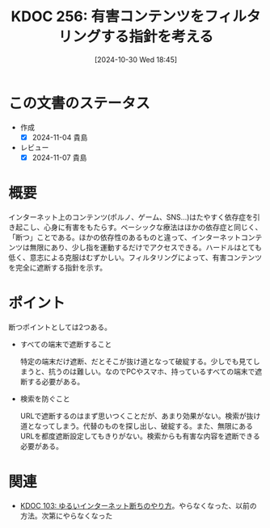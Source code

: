 :properties:
:ID: 20241030T184511
:mtime:    20250626233624
:ctime:    20241101011859
:end:
#+title:      KDOC 256: 有害コンテンツをフィルタリングする指針を考える
#+date:       [2024-10-30 Wed 18:45]
#+filetags:   :essay:
#+identifier: 20241030T184511

* この文書のステータス
- 作成
  - [X] 2024-11-04 貴島
- レビュー
  - [X] 2024-11-07 貴島

* 概要

インターネット上のコンテンツ(ポルノ、ゲーム、SNS…)はたやすく依存症を引き起こし、心身に有害をもたらす。ベーシックな療法はほかの依存症と同じく、「断つ」ことである。ほかの依存性のあるものと違って、インターネットコンテンツは無限にあり、少し指を運動するだけでアクセスできる。ハードルはとても低く、意志による克服はむずかしい。フィルタリングによって、有害コンテンツを完全に遮断する指針を示す。

* ポイント

断つポイントとしては2つある。

- すべての端末で遮断すること

  特定の端末だけ遮断、だとそこが抜け道となって破綻する。少しでも見てしまうと、抗うのは難しい。なのでPCやスマホ、持っているすべての端末で遮断する必要がある。

- 検索を防ぐこと

  URLで遮断するのはまず思いつくことだが、あまり効果がない。検索が抜け道となってしまう。代替のものを探し出し、破綻する。また、無限にあるURLを都度遮断設定してもきりがない。検索からも有害な内容を遮断できる必要がある。

* 関連
- [[id:20240224T025714][KDOC 103: ゆるいインターネット断ちのやり方]]。やらなくなった、以前の方法。次第にやらなくなった
